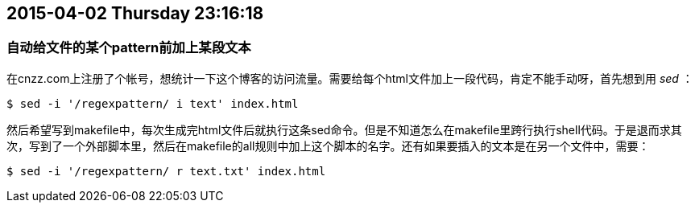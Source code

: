 == 2015-04-02 Thursday 23:16:18
=== 自动给文件的某个pattern前加上某段文本
在cnzz.com上注册了个帐号，想统计一下这个博客的访问流量。需要给每个html文件加上一段代码，肯定不能手动呀，首先想到用 _sed_ ：

[source, bash]
$ sed -i '/regexpattern/ i text' index.html

然后希望写到makefile中，每次生成完html文件后就执行这条sed命令。但是不知道怎么在makefile里跨行执行shell代码。于是退而求其次，写到了一个外部脚本里，然后在makefile的all规则中加上这个脚本的名字。还有如果要插入的文本是在另一个文件中，需要：

[source, bash]
$ sed -i '/regexpattern/ r text.txt' index.html

